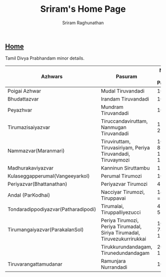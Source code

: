 #+AUTHOR: Sriram Raghunathan
#+EMAIL: sriram@marirs.net.in
#+TITLE: Sriram's Home Page
#+STARTUP:shownone
#+STARTUP:align
#+STARTUP: logdone
#+OPTIONS: toc:nil
#+HTML_HEAD: <link rel="stylesheet" type="text/css" href="../org.css"/>
#+OPTIONS: html-style:nil

** [[file:../index.org][Home]] 

Tamil Divya Prabhandam minor details.

| Azhwars                             | Pasuram                                                                  |         Number of Pasurams |
|-------------------------------------+--------------------------------------------------------------------------+----------------------------|
| Poigai Azhwar                       | Mudal Tiruvandadi                                                        |                        100 |
| Bhudattazvar                        | Irandam Tiruvandadi                                                      |                        100 |
| Peyazhvar                           | Mundram Tiruvandadi                                                      |                        100 |
| Tirumazisaiyazvar                   | Tiruccandaviruttam, Nanmugan Tiruvandadi                                 |                120+96= 216 |
| Nammazvar(Maranmari)                | Tiruviruttam, Tiruvasiriyam, Periya Tiruvandadi, Tiruvaymozi             | 100 + 7 + 87 + 1102 = 1296 |
| Madhurakaviyazvar                   | Kanninun Siruttambu                                                      |                         11 |
| Kulaseggapperumal(Vangeeyarkol)     | Perumal Tirumozi                                                         |                        105 |
| Periyazvar(Bhattanathan)            | Periyazvar Tirumozi                                                      |                        473 |
| Andal (ParKodhai)                   | Nacciyar Tirumozi, Tiruppavai                                            |             143 + 30 = 173 |
| Tondaradippodiyazvar(Patharadipodi) | Tirumalai, Tiruppalliyezucci                                             |               45 + 10 = 55 |
| Tirumangaiyazvar(ParakalanSol)      | Periya Tirumozi, Periya Tirumadal, Siriya Tirumadal, Tiruvezukurrirukkai |         1084 + 78 + 40 + 1 |
|                                     | Tirukkurundandagam, Tirunedundandagam                                    |             20 + 30 = 1253 |
| Tiruvarangattamudanar               | Ramunjara Nurrandadi                                                     |                        108 |
